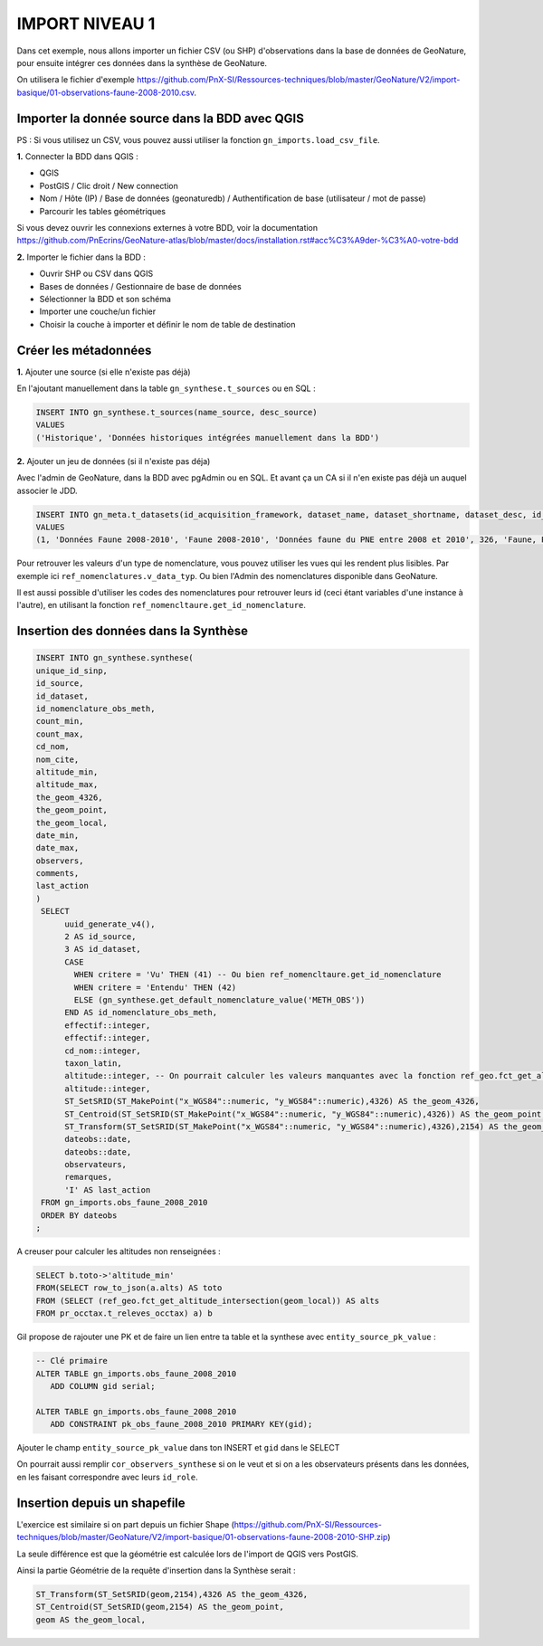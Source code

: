 IMPORT NIVEAU 1
===============

Dans cet exemple, nous allons importer un fichier CSV (ou SHP) d'observations dans la base de données de GeoNature, 
pour ensuite intégrer ces données dans la synthèse de GeoNature.

On utilisera le fichier d'exemple 
https://github.com/PnX-SI/Ressources-techniques/blob/master/GeoNature/V2/import-basique/01-observations-faune-2008-2010.csv.

Importer la donnée source dans la BDD avec QGIS
-----------------------------------------------

PS : Si vous utilisez un CSV, vous pouvez aussi utiliser la fonction ``gn_imports.load_csv_file``.

**1.** Connecter la BDD dans QGIS :

* QGIS 
* PostGIS / Clic droit / New connection
* Nom / Hôte (IP) / Base de données (geonaturedb) / Authentification de base (utilisateur / mot de passe)
* Parcourir les tables géométriques

Si vous devez ouvrir les connexions externes à votre BDD, 
voir la documentation https://github.com/PnEcrins/GeoNature-atlas/blob/master/docs/installation.rst#acc%C3%A9der-%C3%A0-votre-bdd

**2.** Importer le fichier dans la BDD :

* Ouvrir SHP ou CSV dans QGIS
* Bases de données / Gestionnaire de base de données
* Sélectionner la BDD et son schéma
* Importer une couche/un fichier
* Choisir la couche à importer et définir le nom de table de destination

Créer les métadonnées
---------------------

**1.** Ajouter une source (si elle n'existe pas déjà)

En l'ajoutant manuellement dans la table ``gn_synthese.t_sources`` ou en SQL : 

.. code:: sql

  INSERT INTO gn_synthese.t_sources(name_source, desc_source)
  VALUES
  ('Historique', 'Données historiques intégrées manuellement dans la BDD')

**2.** Ajouter un jeu de données (si il n'existe pas déja)

Avec l'admin de GeoNature, dans la BDD avec pgAdmin ou en SQL. Et avant ça un CA si il n'en existe pas déjà un auquel associer le JDD.

.. code:: sql

  INSERT INTO gn_meta.t_datasets(id_acquisition_framework, dataset_name, dataset_shortname, dataset_desc, id_nomenclature_data_type, keywords, marine_domain, terrestrial_domain, active)
  VALUES
  (1, 'Données Faune 2008-2010', 'Faune 2008-2010', 'Données faune du PNE entre 2008 et 2010', 326, 'Faune, PNE', FALSE, TRUE, TRUE)

Pour retrouver les valeurs d'un type de nomenclature, vous pouvez utiliser les vues qui les rendent plus lisibles. 
Par exemple ici ``ref_nomenclatures.v_data_typ``.
Ou bien l'Admin des nomenclatures disponible dans GeoNature.

Il est aussi possible d'utiliser les codes des nomenclatures pour retrouver leurs id (ceci étant variables d'une instance à l'autre), 
en utilisant la fonction ``ref_nomencltaure.get_id_nomenclature``.

Insertion des données dans la Synthèse
--------------------------------------

.. code:: sql

  INSERT INTO gn_synthese.synthese(
  unique_id_sinp,
  id_source,
  id_dataset,
  id_nomenclature_obs_meth,
  count_min,
  count_max,
  cd_nom,
  nom_cite,
  altitude_min,
  altitude_max,
  the_geom_4326,
  the_geom_point,
  the_geom_local,
  date_min,
  date_max,
  observers,
  comments,
  last_action
  )
   SELECT
	uuid_generate_v4(),
	2 AS id_source,
	3 AS id_dataset,
	CASE
	  WHEN critere = 'Vu' THEN (41) -- Ou bien ref_nomencltaure.get_id_nomenclature
	  WHEN critere = 'Entendu' THEN (42)
	  ELSE (gn_synthese.get_default_nomenclature_value('METH_OBS'))
	END AS id_nomenclature_obs_meth,
	effectif::integer,
	effectif::integer,
	cd_nom::integer,
	taxon_latin,
	altitude::integer, -- On pourrait calculer les valeurs manquantes avec la fonction ref_geo.fct_get_altitude_intersection
	altitude::integer,
	ST_SetSRID(ST_MakePoint("x_WGS84"::numeric, "y_WGS84"::numeric),4326) AS the_geom_4326,
	ST_Centroid(ST_SetSRID(ST_MakePoint("x_WGS84"::numeric, "y_WGS84"::numeric),4326)) AS the_geom_point,
	ST_Transform(ST_SetSRID(ST_MakePoint("x_WGS84"::numeric, "y_WGS84"::numeric),4326),2154) AS the_geom_local,
	dateobs::date,
	dateobs::date,
	observateurs,
	remarques,
	'I' AS last_action
   FROM gn_imports.obs_faune_2008_2010
   ORDER BY dateobs
  ;

A creuser pour calculer les altitudes non renseignées : 

.. code:: sql

  SELECT b.toto->'altitude_min' 
  FROM(SELECT row_to_json(a.alts) AS toto 
  FROM (SELECT (ref_geo.fct_get_altitude_intersection(geom_local)) AS alts 
  FROM pr_occtax.t_releves_occtax) a) b

Gil propose de rajouter une PK et de faire un lien entre ta table et la synthese avec ``entity_source_pk_value`` :

.. code:: sql

  -- Clé primaire
  ALTER TABLE gn_imports.obs_faune_2008_2010
     ADD COLUMN gid serial;

  ALTER TABLE gn_imports.obs_faune_2008_2010
     ADD CONSTRAINT pk_obs_faune_2008_2010 PRIMARY KEY(gid);

Ajouter le champ ``entity_source_pk_value`` dans ton INSERT et ``gid`` dans le SELECT

On pourrait aussi remplir ``cor_observers_synthese`` si on le veut et si on a les observateurs présents dans les données, 
en les faisant correspondre avec leurs ``id_role``.

Insertion depuis un shapefile
-----------------------------

L'exercice est similaire si on part depuis un fichier Shape 
(https://github.com/PnX-SI/Ressources-techniques/blob/master/GeoNature/V2/import-basique/01-observations-faune-2008-2010-SHP.zip)

La seule différence est que la géométrie est calculée lors de l'import de QGIS vers PostGIS.

Ainsi la partie Géométrie de la requête d'insertion dans la Synthèse serait : 

.. code:: sql

  ST_Transform(ST_SetSRID(geom,2154),4326 AS the_geom_4326,
  ST_Centroid(ST_SetSRID(geom,2154) AS the_geom_point,
  geom AS the_geom_local,
